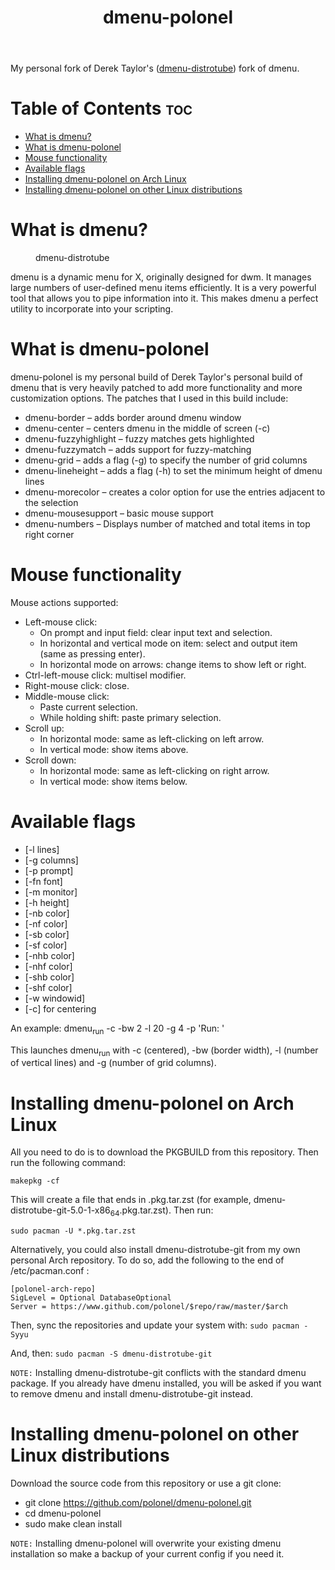 #+TITLE: dmenu-polonel
My personal fork of Derek Taylor's ([[https://www.gitlab.com/dwt1/dmenu-distrotube][dmenu-distrotube]]) fork of dmenu.

* Table of Contents :toc:
- [[#what-is-dmenu][What is dmenu?]]
- [[#what-is-dmenu-polonel][What is dmenu-polonel]]
- [[#mouse-functionality][Mouse functionality]]
- [[#available-flags][Available flags]]
- [[#installing-dmenu-polonel-on-arch-linux][Installing dmenu-polonel on Arch Linux]]
- [[#installing-dmenu-polonel-on-other-linux-distributions][Installing dmenu-polonel on other Linux distributions]]

* What is dmenu?
#+CAPTION: dmenu-distrotube
#+ATTR_HTML: :alt dmenu-distrotube :title dmenu-distrotube :align left
[[https://gitlab.com/dwt1/dotfiles/-/raw/master/.screenshots/dmenu-distrotube01.png]]

dmenu is a dynamic menu for X, originally designed for dwm. It manages large numbers of user-defined menu items efficiently.  It is a very powerful tool that allows you to pipe information into it.  This makes dmenu a perfect utility to incorporate into your scripting.

* What is dmenu-polonel
dmenu-polonel is my personal build of Derek Taylor's personal build of dmenu that is very heavily patched to add more functionality and more customization options.  The patches that I used in this build include:
+ dmenu-border -- adds border around dmenu window
+ dmenu-center -- centers dmenu in the middle of screen (-c)
+ dmenu-fuzzyhighlight -- fuzzy matches gets highlighted
+ dmenu-fuzzymatch -- adds support for fuzzy-matching
+ dmenu-grid -- adds a flag (-g) to specify the number of grid columns
+ dmenu-lineheight -- adds a flag (-h) to set the minimum height of dmenu lines
+ dmenu-morecolor -- creates a color option for use the entries adjacent to the selection
+ dmenu-mousesupport -- basic mouse support
+ dmenu-numbers -- Displays number of matched and total items in top right corner

* Mouse functionality
Mouse actions supported:
+ Left-mouse click:
  - On prompt and input field: clear input text and selection.
  - In horizontal and vertical mode on item: select and output item (same as pressing enter).
  - In horizontal mode on arrows: change items to show left or right.
+ Ctrl-left-mouse click: multisel modifier.
+ Right-mouse click: close.
+ Middle-mouse click:
  - Paste current selection.
  - While holding shift: paste primary selection.
+ Scroll up:
  - In horizontal mode: same as left-clicking on left arrow.
  - In vertical mode: show items above.
+ Scroll down:
  - In horizontal mode: same as left-clicking on right arrow.
  - In vertical mode: show items below.

* Available flags
+ [-l lines]
+ [-g columns]
+ [-p prompt]
+ [-fn font]
+ [-m monitor]
+ [-h height]
+ [-nb color]
+ [-nf color]
+ [-sb color]
+ [-sf color]
+ [-nhb color]
+ [-nhf color]
+ [-shb color]
+ [-shf color]
+ [-w windowid]
+ [-c] for centering

An example: dmenu_run -c -bw 2 -l 20 -g 4 -p 'Run: '

This launches dmenu_run with -c (centered), -bw (border width), -l (number of vertical lines) and -g (number of grid columns).

* Installing dmenu-polonel on Arch Linux
All you need to do is to download the PKGBUILD from this repository.  Then run the following command:

=makepkg -cf=

This will create a file that ends in .pkg.tar.zst (for example, dmenu-distrotube-git-5.0-1-x86_64.pkg.tar.zst).  Then run:

=sudo pacman -U *.pkg.tar.zst=

Alternatively, you could also install dmenu-distrotube-git from my own personal Arch repository.  To do so, add the following to the end of /etc/pacman.conf :

#+begin_example
[polonel-arch-repo]
SigLevel = Optional DatabaseOptional
Server = https://www.github.com/polonel/$repo/raw/master/$arch
#+end_example

Then, sync the repositories and update your system with:
=sudo pacman -Syyu=

And, then:
=sudo pacman -S dmenu-distrotube-git=

=NOTE:= Installing dmenu-distrotube-git conflicts with the standard dmenu package.  If you already have dmenu installed, you will be asked if you want to remove dmenu and install dmenu-distrotube-git instead.

* Installing dmenu-polonel on other Linux distributions
Download the source code from this repository or use a git clone:

+ git clone https://github.com/polonel/dmenu-polonel.git
+ cd dmenu-polonel
+ sudo make clean install

=NOTE:= Installing dmenu-polonel will overwrite your existing dmenu installation so make a backup of your current config if you need it.
